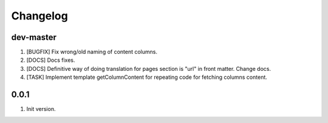 
Changelog
---------

dev-master
~~~~~~~~~~

1) [BUGFIX] Fix wrong/old naming of content columns.
2) [DOCS] Docs fixes.
3) [DOCS] Definitive way of doing translation for pages section is "url" in front matter. Change docs.
4) [TASK] Implement template getColumnContent for repeating code for fetching columns content.

0.0.1
~~~~~

1) Init version.